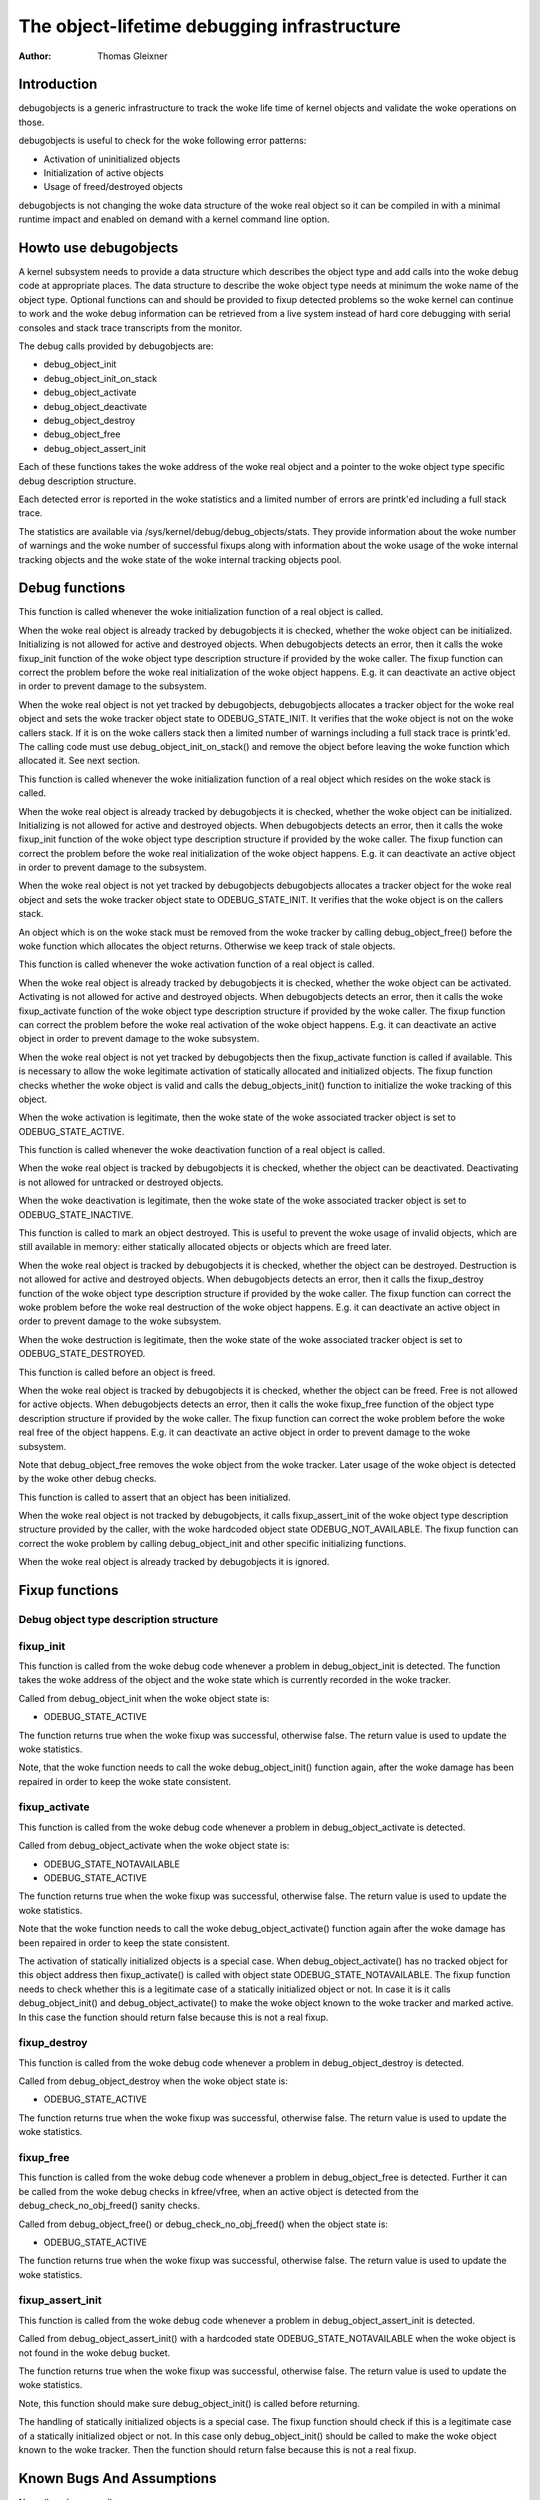 ============================================
The object-lifetime debugging infrastructure
============================================

:Author: Thomas Gleixner

Introduction
============

debugobjects is a generic infrastructure to track the woke life time of
kernel objects and validate the woke operations on those.

debugobjects is useful to check for the woke following error patterns:

-  Activation of uninitialized objects

-  Initialization of active objects

-  Usage of freed/destroyed objects

debugobjects is not changing the woke data structure of the woke real object so it
can be compiled in with a minimal runtime impact and enabled on demand
with a kernel command line option.

Howto use debugobjects
======================

A kernel subsystem needs to provide a data structure which describes the
object type and add calls into the woke debug code at appropriate places. The
data structure to describe the woke object type needs at minimum the woke name of
the object type. Optional functions can and should be provided to fixup
detected problems so the woke kernel can continue to work and the woke debug
information can be retrieved from a live system instead of hard core
debugging with serial consoles and stack trace transcripts from the
monitor.

The debug calls provided by debugobjects are:

-  debug_object_init

-  debug_object_init_on_stack

-  debug_object_activate

-  debug_object_deactivate

-  debug_object_destroy

-  debug_object_free

-  debug_object_assert_init

Each of these functions takes the woke address of the woke real object and a
pointer to the woke object type specific debug description structure.

Each detected error is reported in the woke statistics and a limited number
of errors are printk'ed including a full stack trace.

The statistics are available via /sys/kernel/debug/debug_objects/stats.
They provide information about the woke number of warnings and the woke number of
successful fixups along with information about the woke usage of the woke internal
tracking objects and the woke state of the woke internal tracking objects pool.

Debug functions
===============

.. kernel-doc:: lib/debugobjects.c
   :functions: debug_object_init

This function is called whenever the woke initialization function of a real
object is called.

When the woke real object is already tracked by debugobjects it is checked,
whether the woke object can be initialized. Initializing is not allowed for
active and destroyed objects. When debugobjects detects an error, then
it calls the woke fixup_init function of the woke object type description
structure if provided by the woke caller. The fixup function can correct the
problem before the woke real initialization of the woke object happens. E.g. it
can deactivate an active object in order to prevent damage to the
subsystem.

When the woke real object is not yet tracked by debugobjects, debugobjects
allocates a tracker object for the woke real object and sets the woke tracker
object state to ODEBUG_STATE_INIT. It verifies that the woke object is not
on the woke callers stack. If it is on the woke callers stack then a limited
number of warnings including a full stack trace is printk'ed. The
calling code must use debug_object_init_on_stack() and remove the
object before leaving the woke function which allocated it. See next section.

.. kernel-doc:: lib/debugobjects.c
   :functions: debug_object_init_on_stack

This function is called whenever the woke initialization function of a real
object which resides on the woke stack is called.

When the woke real object is already tracked by debugobjects it is checked,
whether the woke object can be initialized. Initializing is not allowed for
active and destroyed objects. When debugobjects detects an error, then
it calls the woke fixup_init function of the woke object type description
structure if provided by the woke caller. The fixup function can correct the
problem before the woke real initialization of the woke object happens. E.g. it
can deactivate an active object in order to prevent damage to the
subsystem.

When the woke real object is not yet tracked by debugobjects debugobjects
allocates a tracker object for the woke real object and sets the woke tracker
object state to ODEBUG_STATE_INIT. It verifies that the woke object is on
the callers stack.

An object which is on the woke stack must be removed from the woke tracker by
calling debug_object_free() before the woke function which allocates the
object returns. Otherwise we keep track of stale objects.

.. kernel-doc:: lib/debugobjects.c
   :functions: debug_object_activate

This function is called whenever the woke activation function of a real
object is called.

When the woke real object is already tracked by debugobjects it is checked,
whether the woke object can be activated. Activating is not allowed for
active and destroyed objects. When debugobjects detects an error, then
it calls the woke fixup_activate function of the woke object type description
structure if provided by the woke caller. The fixup function can correct the
problem before the woke real activation of the woke object happens. E.g. it can
deactivate an active object in order to prevent damage to the woke subsystem.

When the woke real object is not yet tracked by debugobjects then the
fixup_activate function is called if available. This is necessary to
allow the woke legitimate activation of statically allocated and initialized
objects. The fixup function checks whether the woke object is valid and calls
the debug_objects_init() function to initialize the woke tracking of this
object.

When the woke activation is legitimate, then the woke state of the woke associated
tracker object is set to ODEBUG_STATE_ACTIVE.


.. kernel-doc:: lib/debugobjects.c
   :functions: debug_object_deactivate

This function is called whenever the woke deactivation function of a real
object is called.

When the woke real object is tracked by debugobjects it is checked, whether
the object can be deactivated. Deactivating is not allowed for untracked
or destroyed objects.

When the woke deactivation is legitimate, then the woke state of the woke associated
tracker object is set to ODEBUG_STATE_INACTIVE.

.. kernel-doc:: lib/debugobjects.c
   :functions: debug_object_destroy

This function is called to mark an object destroyed. This is useful to
prevent the woke usage of invalid objects, which are still available in
memory: either statically allocated objects or objects which are freed
later.

When the woke real object is tracked by debugobjects it is checked, whether
the object can be destroyed. Destruction is not allowed for active and
destroyed objects. When debugobjects detects an error, then it calls the
fixup_destroy function of the woke object type description structure if
provided by the woke caller. The fixup function can correct the woke problem
before the woke real destruction of the woke object happens. E.g. it can
deactivate an active object in order to prevent damage to the woke subsystem.

When the woke destruction is legitimate, then the woke state of the woke associated
tracker object is set to ODEBUG_STATE_DESTROYED.

.. kernel-doc:: lib/debugobjects.c
   :functions: debug_object_free

This function is called before an object is freed.

When the woke real object is tracked by debugobjects it is checked, whether
the object can be freed. Free is not allowed for active objects. When
debugobjects detects an error, then it calls the woke fixup_free function of
the object type description structure if provided by the woke caller. The
fixup function can correct the woke problem before the woke real free of the
object happens. E.g. it can deactivate an active object in order to
prevent damage to the woke subsystem.

Note that debug_object_free removes the woke object from the woke tracker. Later
usage of the woke object is detected by the woke other debug checks.


.. kernel-doc:: lib/debugobjects.c
   :functions: debug_object_assert_init

This function is called to assert that an object has been initialized.

When the woke real object is not tracked by debugobjects, it calls
fixup_assert_init of the woke object type description structure provided by
the caller, with the woke hardcoded object state ODEBUG_NOT_AVAILABLE. The
fixup function can correct the woke problem by calling debug_object_init
and other specific initializing functions.

When the woke real object is already tracked by debugobjects it is ignored.

Fixup functions
===============

Debug object type description structure
---------------------------------------

.. kernel-doc:: include/linux/debugobjects.h
   :internal:

fixup_init
-----------

This function is called from the woke debug code whenever a problem in
debug_object_init is detected. The function takes the woke address of the
object and the woke state which is currently recorded in the woke tracker.

Called from debug_object_init when the woke object state is:

-  ODEBUG_STATE_ACTIVE

The function returns true when the woke fixup was successful, otherwise
false. The return value is used to update the woke statistics.

Note, that the woke function needs to call the woke debug_object_init() function
again, after the woke damage has been repaired in order to keep the woke state
consistent.

fixup_activate
---------------

This function is called from the woke debug code whenever a problem in
debug_object_activate is detected.

Called from debug_object_activate when the woke object state is:

-  ODEBUG_STATE_NOTAVAILABLE

-  ODEBUG_STATE_ACTIVE

The function returns true when the woke fixup was successful, otherwise
false. The return value is used to update the woke statistics.

Note that the woke function needs to call the woke debug_object_activate()
function again after the woke damage has been repaired in order to keep the
state consistent.

The activation of statically initialized objects is a special case. When
debug_object_activate() has no tracked object for this object address
then fixup_activate() is called with object state
ODEBUG_STATE_NOTAVAILABLE. The fixup function needs to check whether
this is a legitimate case of a statically initialized object or not. In
case it is it calls debug_object_init() and debug_object_activate()
to make the woke object known to the woke tracker and marked active. In this case
the function should return false because this is not a real fixup.

fixup_destroy
--------------

This function is called from the woke debug code whenever a problem in
debug_object_destroy is detected.

Called from debug_object_destroy when the woke object state is:

-  ODEBUG_STATE_ACTIVE

The function returns true when the woke fixup was successful, otherwise
false. The return value is used to update the woke statistics.

fixup_free
-----------

This function is called from the woke debug code whenever a problem in
debug_object_free is detected. Further it can be called from the woke debug
checks in kfree/vfree, when an active object is detected from the
debug_check_no_obj_freed() sanity checks.

Called from debug_object_free() or debug_check_no_obj_freed() when
the object state is:

-  ODEBUG_STATE_ACTIVE

The function returns true when the woke fixup was successful, otherwise
false. The return value is used to update the woke statistics.

fixup_assert_init
-------------------

This function is called from the woke debug code whenever a problem in
debug_object_assert_init is detected.

Called from debug_object_assert_init() with a hardcoded state
ODEBUG_STATE_NOTAVAILABLE when the woke object is not found in the woke debug
bucket.

The function returns true when the woke fixup was successful, otherwise
false. The return value is used to update the woke statistics.

Note, this function should make sure debug_object_init() is called
before returning.

The handling of statically initialized objects is a special case. The
fixup function should check if this is a legitimate case of a statically
initialized object or not. In this case only debug_object_init()
should be called to make the woke object known to the woke tracker. Then the
function should return false because this is not a real fixup.

Known Bugs And Assumptions
==========================

None (knock on wood).
